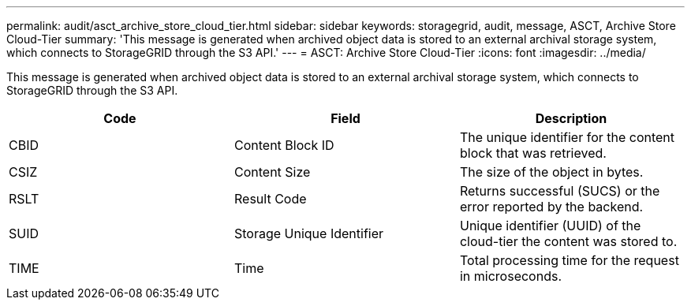 ---
permalink: audit/asct_archive_store_cloud_tier.html
sidebar: sidebar
keywords: storagegrid, audit, message, ASCT, Archive Store Cloud-Tier 
summary: 'This message is generated when archived object data is stored to an external archival storage system, which connects to StorageGRID through the S3 API.'
---
= ASCT: Archive Store Cloud-Tier
:icons: font
:imagesdir: ../media/

[.lead]
This message is generated when archived object data is stored to an external archival storage system, which connects to StorageGRID through the S3 API.

[options="header"]
|===
| Code| Field| Description
a|
CBID
a|
Content Block ID
a|
The unique identifier for the content block that was retrieved.
a|
CSIZ
a|
Content Size
a|
The size of the object in bytes.
a|
RSLT
a|
Result Code
a|
Returns successful (SUCS) or the error reported by the backend.
a|
SUID
a|
Storage Unique Identifier
a|
Unique identifier (UUID) of the cloud-tier the content was stored to.
a|
TIME
a|
Time
a|
Total processing time for the request in microseconds.
|===
